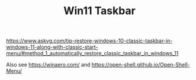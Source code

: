 #+TITLE: Win11 Taskbar

https://www.askvg.com/tip-restore-windows-10-classic-taskbar-in-windows-11-along-with-classic-start-menu/#method_1_automatically_restore_classic_taskbar_in_windows_11

Also see
https://winaero.com/
and
https://open-shell.github.io/Open-Shell-Menu/
